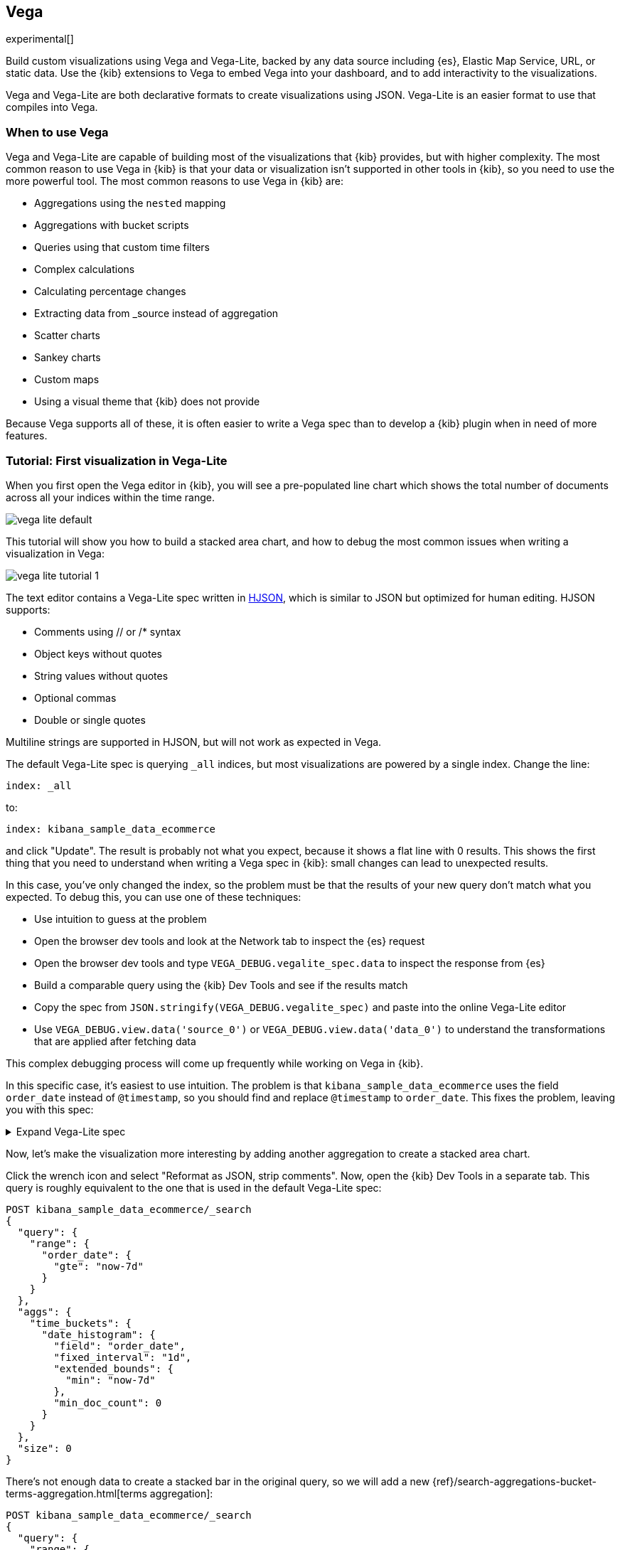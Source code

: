[[vega-graph]]
== Vega

experimental[]

Build custom visualizations using Vega and Vega-Lite, backed by any
data source including {es}, Elastic Map Service, URL,
or static data. Use the {kib} extensions to Vega to embed Vega into
your dashboard, and to add interactivity to the visualizations.

Vega and Vega-Lite are both declarative formats to create visualizations
using JSON. Vega-Lite is an easier format to use that compiles into Vega.

[float]
[[when-to-vega]]
=== When to use Vega

Vega and Vega-Lite are capable of building most of the visualizations
that {kib} provides, but with higher complexity. The most common reason
to use Vega in {kib} is that your data or
visualization isn't supported in other tools in {kib}, so you need
to use the more powerful tool. The most common reasons to use Vega in {kib} are:

* Aggregations using the `nested` mapping
* Aggregations with bucket scripts
* Queries using that custom time filters
* Complex calculations
* Calculating percentage changes
* Extracting data from _source instead of aggregation
* Scatter charts
* Sankey charts
* Custom maps
* Using a visual theme that {kib} does not provide

Because Vega supports all of these, it is often easier to write a Vega spec
than to develop a {kib} plugin when in need of more features.

[[vega-lite-tutorial]]
=== Tutorial: First visualization in Vega-Lite

When you first open the Vega editor in {kib}, you will see a pre-populated
line chart which shows the total number of documents across all your indices
within the time range.

[role="screenshot"]
image::images/vega_lite_default.png[]

This tutorial will show you how to build a stacked area chart, and how to debug
the most common issues when writing a visualization in Vega:

[role="screenshot"]
image::images/vega_lite_tutorial_1.png[]

The text editor contains a Vega-Lite spec written in https://hjson.github.io/[HJSON],
which is similar to JSON but optimized for human editing. HJSON supports:

* Comments using // or /* syntax
* Object keys without quotes
* String values without quotes
* Optional commas
* Double or single quotes

Multiline strings are supported in HJSON, but will not work as expected in Vega.

The default Vega-Lite spec is querying `_all` indices, but most visualizations are powered by a single index. Change the line:

```yaml
index: _all
```

to:

```yaml
index: kibana_sample_data_ecommerce
```

and click "Update". The result is probably not what you expect, because it shows
a flat line with 0 results. This shows the first thing that you need to understand
when writing a Vega spec in {kib}: small changes can lead to unexpected results.

In this case, you've only changed the index, so the problem must be that the results
of your new query don't match what you expected. To debug this, you can use one of
these techniques:

* Use intuition to guess at the problem
* Open the browser dev tools and look at the Network tab to inspect the {es} request
* Open the browser dev tools and type `VEGA_DEBUG.vegalite_spec.data` to inspect
    the response from {es}
* Build a comparable query using the {kib} Dev Tools and see if the results match
* Copy the spec from `JSON.stringify(VEGA_DEBUG.vegalite_spec)` and paste into the
    online Vega-Lite editor
* Use `VEGA_DEBUG.view.data('source_0')` or `VEGA_DEBUG.view.data('data_0')` to
    understand the transformations that are applied after fetching data

This complex debugging process will come up frequently while working on Vega in {kib}.

In this specific case, it's easiest to use intuition. The problem is that
`kibana_sample_data_ecommerce` uses the field `order_date` instead of `@timestamp`,
so you should find and replace `@timestamp` to `order_date`. This fixes the problem,
leaving you with this spec:

.Expand Vega-Lite spec
[%collapsible%closed]
====
[source,yaml]
----
{
  $schema: https://vega.github.io/schema/vega-lite/v4.json
  title: Event counts from ecommerce
  data: {
    url: {
      %context%: true
      %timefield%: order_date
      index: kibana_sample_data_ecommerce
      body: {
        aggs: {
          time_buckets: {
            date_histogram: {
              field: order_date
              interval: {%autointerval%: true}
              extended_bounds: {
                min: {%timefilter%: "min"}
                max: {%timefilter%: "max"}
              }
              min_doc_count: 0
            }
          }
        }
        size: 0
      }
    }
    format: {property: "aggregations.time_buckets.buckets" }
  }

  mark: line

  encoding: {
    x: {
      field: key
      type: temporal
      axis: { title: null }
    }
    y: {
      field: doc_count
      type: quantitative
      axis: { title: "Document count" }
    }
  }
}
----

====

Now, let's make the visualization more interesting by adding another aggregation
to create a stacked area chart.

Click the wrench icon and select "Reformat as JSON, strip comments". Now, open
the {kib} Dev Tools in a separate tab. This query is roughly equivalent to the
one that is used in the default Vega-Lite spec:

```js
POST kibana_sample_data_ecommerce/_search
{
  "query": {
    "range": {
      "order_date": {
        "gte": "now-7d"
      }
    }
  },
  "aggs": {
    "time_buckets": {
      "date_histogram": {
        "field": "order_date",
        "fixed_interval": "1d",
        "extended_bounds": {
          "min": "now-7d"
        },
        "min_doc_count": 0
      }
    }
  },
  "size": 0
}
```

There's not enough data to create a stacked bar in the original query, so we
will add a new
{ref}/search-aggregations-bucket-terms-aggregation.html[terms aggregation]:

```js
POST kibana_sample_data_ecommerce/_search
{
  "query": {
    "range": {
      "order_date": {
        "gte": "now-7d"
      }
    }
  },
  "aggs": {
    "categories": {
      "terms": { "field": "category.keyword" },
      "aggs": {
        "time_buckets": {
          "date_histogram": {
            "field": "order_date",
            "fixed_interval": "1d",
            "extended_bounds": {
              "min": "now-7d"
            },
            "min_doc_count": 0
          }
        }
      }
    }
  },
  "size": 0
}
```

You'll see that the response format looks different from the previous query:

```json
{
  "aggregations" : {
    "categories" : {
      "doc_count_error_upper_bound" : 0,
      "sum_other_doc_count" : 0,
      "buckets" : [{
        "key" : "Men's Clothing",
        "doc_count" : 1661,
        "time_buckets" : {
          "buckets" : [{
            "key_as_string" : "2020-06-30T00:00:00.000Z",
            "key" : 1593475200000,
            "doc_count" : 19
          }, {
            "key_as_string" : "2020-07-01T00:00:00.000Z",
            "key" : 1593561600000,
            "doc_count" : 71
          }]
        }
      }]
    }
  }
}
```

Now that we have data that we're happy with, it's time to convert this valid
query back into a Vega-Lite data section, by adding the {kib} Vega context:

```yaml
  data: {
    url: {
      %context%: true
      %timefield%: order_date
      index: kibana_sample_data_ecommerce
      body: {
        aggs: {
          categories: {
            terms: { field: "category.keyword" }
            aggs: {
              time_buckets: {
                date_histogram: {
                  field: order_date
                  interval: {%autointerval%: true}
                  extended_bounds: {
                    min: {%timefilter%: "min"}
                    max: {%timefilter%: "max"}
                  }
                  min_doc_count: 0
                }
              }
            }
          }
        }
        size: 0
      }
    }
    format: {property: "aggregations.categories.buckets" }
  }
```

If you copy and paste that into your Vega-Lite spec, and click "Update",
you will see a warning saying `Infinite extent for field "key": [Infinity, -Infinity]`.
Let's use our Vega debugging skills to understand why.

Open the browser dev tools console and type
`VEGA_DEBUG.view.data('source_0')`. You will see:

```js
[{
  doc_count: 454
  key: "Men's Clothing"
  time_buckets: {buckets: Array(57)}
  Symbol(vega_id): 12822
}, ...]
```

Open the browser dev tools console and type
`VEGA_DEBUG.view.data('data_0')`. You will see:

```js
[{
  doc_count: 454
  key: NaN
  time_buckets: {buckets: Array(57)}
  Symbol(vega_id): 13879
}]
```

The issue seems to be that the `key` property is not being converted the right way,
which makes sense because the `key` is now `Men's Clothing` instead of a timestamp.

To fix this, try updating the `encoding` of your Vega-Lite spec to:

```yaml
  encoding: {
    x: {
      field: time_buckets.buckets.key
      type: temporal
      axis: { title: null }
    }
    y: {
      field: time_buckets.buckets.doc_count
      type: quantitative
      axis: { title: "Document count" }
    }
  }
```

This will show more errors, and you can inspect `VEGA_DEBUG.view.data('data_0')` to
understand why. This now shows:

```js
[{
  doc_count: 454
  key: "Men's Clothing"
  time_buckets: {buckets: Array(57)}
  time_buckets.buckets.doc_count: undefined
  time_buckets.buckets.key: null
  Symbol(vega_id): 14094
}]
```

It looks like the problem is that the `time_buckets` inner array is not being
extracted by Vega. The solution is to use a Vega-lite
https://vega.github.io/vega-lite/docs/flatten.html[flatten transformation], available in {kib} 7.9 and later.
If using an older version of Kibana, the flatten transformation is available in Vega
but not Vega-Lite.

Add this section in between the `data` and `encoding` section:

```yaml
  transform: [{
    flatten: ["time_buckets.buckets"]
  }]
```

This does not yet produce the results you expect. Inspect the transformed data
by typing `VEGA_DEBUG.view.data('data_0')` into the console again:

```js
[{
  doc_count: 453
  key: "Men's Clothing"
  time_bucket.buckets.doc_count: undefined
  time_buckets: {buckets: Array(57)}
  time_buckets.buckets: {
    key_as_string: "2020-06-30T15:00:00.000Z",
    key: 1593529200000,
    doc_count: 2
  }
  time_buckets.buckets.key: null
  Symbol(vega_id): 21564
}]
```

The debug view shows `undefined` values where you would expect to see numbers, and
the cause is that there are duplicate names which are confusing Vega-Lite. This can
be fixed by making this change to the `transform` and `encoding` blocks:

```yaml
  transform: [{
    flatten: ["time_buckets.buckets"],
    as: ["buckets"]
  }]

  mark: area

  encoding: {
    x: {
      field: buckets.key
      type: temporal
      axis: { title: null }
    }
    y: {
      field: buckets.doc_count
      type: quantitative
      axis: { title: "Document count" }
    }
    color: {
      field: key
      type: nominal
    }
  }
```

At this point, you have a stacked area chart that shows the top categories,
but the chart is still missing some common features that we expect from a {kib}
visualization. Let's add hover states and tooltips next.

Hover states are handled differently in Vega-Lite and Vega. In Vega-Lite this is
done using a concept called `selection`, which has many permutations that are not
covered in this tutorial. We will be adding a simple tooltip and hover state.

Because {kib} has enabled the https://vega.github.io/vega-lite/docs/tooltip.html[Vega tooltip plugin],
tooltips can be defined in several ways:

* Automatic tooltip based on the data, via `{ content: "data" }`
* Array of fields, like `[{ field: "key", type: "nominal" }]`
* Defining a custom Javascript object using the `calculate` transform

For the simple tooltip, add this to your encoding:

```yaml
  encoding: {
    tooltip: [{
      field: buckets.key
      type: temporal
      title: "Date"
    }, {
      field: key
      type: nominal
      title: "Category"
    }, {
      field: buckets.doc_count
      type: quantitative
      title: "Count"
    }]
  }
```

As you hover over the area series in your chart, a multi-line tooltip will
appear, but it won't indicate the nearest point that it's pointing to. To
indicate the nearest point, we need to add a second layer.

The first step is to remove the `mark: area` from your visualization.
Once you've removed the previous mark, add a composite mark at the end of
the Vega-Lite spec:

```yaml
  layer: [{
    mark: area
  }, {
    mark: point
  }]
```

You'll see that the points are not appearing to line up with the area chart,
and the reason is that the points are not being stacked. Change your Y encoding
to this:

```yaml
    y: {
      field: buckets.doc_count
      type: quantitative
      axis: { title: "Document count" }
      stack: true
    }
```

Now, we will add a `selection` block inside the point mark:

```yaml
  layer: [{
    mark: area
  }, {
    mark: point
    
    selection: {
      pointhover: {
        type: single
        on: mouseover
        clear: mouseout
        empty: none
        fields: ["buckets.key", "key"]
        nearest: true
      }
    }

    encoding: {
      size: {
        condition: {
          selection: pointhover
          value: 100
        }
        value: 5
      }
      fill: {
        condition: {
          selection: pointhover
          value: white
        }
      }
    }
  }]
```

Now that you've enabled a selection, try moving the mouse around the visualization
and seeing the points respond to the nearest position:

[role="screenshot"]
image::images/vega_lite_tutorial_2.png[]

The final result of this tutorial is this spec:

.Expand final Vega-Lite spec
[%collapsible%closed]
====
[source,yaml]
----
{
  $schema: https://vega.github.io/schema/vega-lite/v4.json
  title: Event counts from ecommerce
  data: {
    url: {
      %context%: true
      %timefield%: order_date
      index: kibana_sample_data_ecommerce
      body: {
        aggs: {
          categories: {
            terms: { field: "category.keyword" }
            aggs: {
              time_buckets: {
                date_histogram: {
                  field: order_date
                  interval: {%autointerval%: true}
                  extended_bounds: {
                    min: {%timefilter%: "min"}
                    max: {%timefilter%: "max"}
                  }
                  min_doc_count: 0
                }
              }
            }
          }
        }
        size: 0
      }
    }
    format: {property: "aggregations.categories.buckets" }
  }
  
  transform: [{
    flatten: ["time_buckets.buckets"]
    as: ["buckets"]
  }]

  encoding: {
    x: {
      field: buckets.key
      type: temporal
      axis: { title: null }
    }
    y: {
      field: buckets.doc_count
      type: quantitative
      axis: { title: "Document count" }
      stack: true
    }
    color: {
      field: key
      type: nominal
      title: "Category"
    }
    tooltip: [{
      field: buckets.key
      type: temporal
      title: "Date"
    }, {
      field: key
      type: nominal
      title: "Category"
    }, {
      field: buckets.doc_count
      type: quantitative
      title: "Count"
    }]
  }
  
  layer: [{
    mark: area
  }, {
    mark: point
    
    selection: {
      pointhover: {
        type: single
        on: mouseover
        clear: mouseout
        empty: none
        fields: ["buckets.key", "key"]
        nearest: true
      }
    }

    encoding: {
      size: {
        condition: {
          selection: pointhover
          value: 100
        }
        value: 5
      }
      fill: {
        condition: {
          selection: pointhover
          value: white
        }
      }
    }
  }]
}
----

====

[[vega-tutorial]]
=== Tutorial: Updating {kib} filters from Vega

This tutorial will build on the Vega-Lite spec from the previous tutorial by
using the additional {kib} functions available in Vega to update {kib} filters.
These functions are only available in Vega specs, not in Vega-Lite, so the first
step is to convert your visualization from Vega-Lite to Vega.

First, click the wrench icon. Click "Reformat as JSON, delete comments".
Paste this into the https://vega.github.io/editor/#/custom/vega-lite[online Vega editor].
The online Vega editor will complain that the `url` section is invalid, which is because
of the custom {kib} integration. You can replace the `data` with:

```json
  "data": {
    "values": [],
    "format": {"property": "aggregations.categories.buckets"}
  },
```

Click the "Export" button and choose JSON > Compiled Vega, then download. You will get:

.Expand generated Vega spec
[%collapsible%closed]
====
[source,json]
----
{
  "$schema": "https://vega.github.io/schema/vega/v5.json",
  "background": "white",
  "padding": 5,
  "width": 200,
  "height": 200,
  "title": {
    "text": "Event counts from ecommerce",
    "frame": "group"
  },
  "style": "cell",
  "data": [
    {
      "name": "pointhover_store"
    },
    {
      "name": "source_0",
      "values": [],
      "format": {
        "property": "aggregations.categories.buckets"
      }
    },
    {
      "name": "data_0",
      "source": "source_0",
      "transform": [
        {
          "type": "flatten",
          "fields": [
            "time_buckets.buckets"
          ],
          "as": [
            "buckets"
          ]
        },
        {
          "type": "formula",
          "expr": "toDate(datum[\"buckets\"] && datum[\"buckets\"][\"key\"])",
          "as": "buckets.key"
        },
        {
          "type": "formula",
          "expr": "datum[\"buckets\"] && datum[\"buckets\"][\"doc_count\"]",
          "as": "buckets.doc_count"
        }
      ]
    },
    {
      "name": "data_1",
      "source": "data_0",
      "transform": [
        {
          "type": "impute",
          "field": "buckets\\.doc_count",
          "groupby": [
            "key"
          ],
          "key": "buckets\\.key",
          "method": "value",
          "value": 0
        },
        {
          "type": "stack",
          "groupby": [
            "buckets\\.key"
          ],
          "field": "buckets\\.doc_count",
          "sort": {
            "field": [
              "key"
            ],
            "order": [
              "descending"
            ]
          },
          "as": [
            "buckets.doc_count_start",
            "buckets.doc_count_end"
          ],
          "offset": "zero"
        }
      ]
    },
    {
      "name": "data_2",
      "source": "data_0",
      "transform": [
        {
          "type": "stack",
          "groupby": [
            "buckets\\.key"
          ],
          "field": "buckets\\.doc_count",
          "sort": {
            "field": [
              "key"
            ],
            "order": [
              "descending"
            ]
          },
          "as": [
            "buckets.doc_count_start",
            "buckets.doc_count_end"
          ],
          "offset": "zero"
        },
        {
          "type": "filter",
          "expr": "(isDate(datum[\"buckets.key\"]) || (isValid(datum[\"buckets.key\"]) && isFinite(+datum[\"buckets.key\"]))) && isValid(datum[\"buckets.doc_count\"]) && isFinite(+datum[\"buckets.doc_count\"])"
        }
      ]
    }
  ],
  "signals": [
    {
      "name": "unit",
      "value": {},
      "on": [
        {
          "events": "mousemove",
          "update": "isTuple(group()) ? group() : unit"
        }
      ]
    },
    {
      "name": "pointhover",
      "update": "vlSelectionResolve(\"pointhover_store\", \"union\")"
    },
    {
      "name": "pointhover_tuple",
      "on": [
        {
          "events": [
            {
              "source": "scope",
              "type": "mouseover",
              "markname": "layer_1_voronoi"
            }
          ],
          "update": "datum && item().mark.marktype !== 'group' ? {unit: \"layer_1\", fields: pointhover_tuple_fields, values: [(item().isVoronoi ? datum.datum : datum)[\"buckets.key\"], (item().isVoronoi ? datum.datum : datum)[\"key\"]]} : null",
          "force": true
        },
        {
          "events": [
            {
              "source": "scope",
              "type": "mouseout"
            }
          ],
          "update": "null"
        }
      ]
    },
    {
      "name": "pointhover_tuple_fields",
      "value": [
        {
          "type": "E",
          "field": "buckets\\.key"
        },
        {
          "type": "E",
          "field": "key"
        }
      ]
    },
    {
      "name": "pointhover_modify",
      "on": [
        {
          "events": {
            "signal": "pointhover_tuple"
          },
          "update": "modify(\"pointhover_store\", pointhover_tuple, true)"
        }
      ]
    }
  ],
  "marks": [
    {
      "name": "layer_0_pathgroup",
      "type": "group",
      "from": {
        "facet": {
          "name": "faceted_path_layer_0_main",
          "data": "data_1",
          "groupby": [
            "key"
          ]
        }
      },
      "encode": {
        "update": {
          "width": {
            "field": {
              "group": "width"
            }
          },
          "height": {
            "field": {
              "group": "height"
            }
          }
        }
      },
      "marks": [
        {
          "name": "layer_0_marks",
          "type": "area",
          "style": [
            "area"
          ],
          "sort": {
            "field": "datum[\"buckets.key\"]"
          },
          "interactive": false,
          "from": {
            "data": "faceted_path_layer_0_main"
          },
          "encode": {
            "update": {
              "orient": {
                "value": "vertical"
              },
              "fill": {
                "scale": "color",
                "field": "key"
              },
              "tooltip": {
                "signal": "{\"Date\": timeFormat(datum[\"buckets.key\"], '%b %d, %Y'), \"Category\": isValid(datum[\"key\"]) ? datum[\"key\"] : \"\"+datum[\"key\"], \"Count\": format(datum[\"buckets.doc_count\"], \"\")}"
              },
              "description": {
                "signal": "\"buckets.key\" + \": \" + (timeFormat(datum[\"buckets.key\"], '%b %d, %Y')) + \"; \" + \"Document count\" + \": \" + (format(datum[\"buckets.doc_count\"], \"\")) + \"; \" + \"Category\" + \": \" + (isValid(datum[\"key\"]) ? datum[\"key\"] : \"\"+datum[\"key\"]) + \"; \" + \"Date\" + \": \" + (timeFormat(datum[\"buckets.key\"], '%b %d, %Y')) + \"; \" + \"Count\" + \": \" + (format(datum[\"buckets.doc_count\"], \"\"))"
              },
              "x": {
                "scale": "x",
                "field": "buckets\\.key"
              },
              "y": {
                "scale": "y",
                "field": "buckets\\.doc_count_end"
              },
              "y2": {
                "scale": "y",
                "field": "buckets\\.doc_count_start"
              },
              "defined": {
                "signal": "isValid(datum[\"buckets.key\"]) && isFinite(+datum[\"buckets.key\"]) && isValid(datum[\"buckets.doc_count\"]) && isFinite(+datum[\"buckets.doc_count\"])"
              }
            }
          }
        }
      ]
    },
    {
      "name": "layer_1_marks",
      "type": "symbol",
      "style": [
        "point"
      ],
      "interactive": true,
      "from": {
        "data": "data_2"
      },
      "encode": {
        "update": {
          "opacity": {
            "value": 0.7
          },
          "fill": [
            {
              "test": "(vlSelectionTest(\"pointhover_store\", datum))",
              "value": "white"
            },
            {
              "value": "transparent"
            }
          ],
          "stroke": {
            "scale": "color",
            "field": "key"
          },
          "tooltip": {
            "signal": "{\"Date\": timeFormat(datum[\"buckets.key\"], '%b %d, %Y'), \"Category\": isValid(datum[\"key\"]) ? datum[\"key\"] : \"\"+datum[\"key\"], \"Count\": format(datum[\"buckets.doc_count\"], \"\")}"
          },
          "ariaRoleDescription": {
            "value": "point"
          },
          "description": {
            "signal": "\"buckets.key\" + \": \" + (timeFormat(datum[\"buckets.key\"], '%b %d, %Y')) + \"; \" + \"Document count\" + \": \" + (format(datum[\"buckets.doc_count\"], \"\")) + \"; \" + \"Category\" + \": \" + (isValid(datum[\"key\"]) ? datum[\"key\"] : \"\"+datum[\"key\"]) + \"; \" + \"Date\" + \": \" + (timeFormat(datum[\"buckets.key\"], '%b %d, %Y')) + \"; \" + \"Count\" + \": \" + (format(datum[\"buckets.doc_count\"], \"\"))"
          },
          "x": {
            "scale": "x",
            "field": "buckets\\.key"
          },
          "y": {
            "scale": "y",
            "field": "buckets\\.doc_count_end"
          },
          "size": [
            {
              "test": "(vlSelectionTest(\"pointhover_store\", datum))",
              "value": 100
            },
            {
              "value": 5
            }
          ]
        }
      }
    },
    {
      "name": "layer_1_voronoi",
      "type": "path",
      "interactive": true,
      "from": {
        "data": "layer_1_marks"
      },
      "encode": {
        "update": {
          "fill": {
            "value": "transparent"
          },
          "strokeWidth": {
            "value": 0.35
          },
          "stroke": {
            "value": "transparent"
          },
          "isVoronoi": {
            "value": true
          },
          "tooltip": {
            "signal": "{\"Date\": timeFormat(datum.datum[\"buckets.key\"], '%b %d, %Y'), \"Category\": isValid(datum.datum[\"key\"]) ? datum.datum[\"key\"] : \"\"+datum.datum[\"key\"], \"Count\": format(datum.datum[\"buckets.doc_count\"], \"\")}"
          }
        }
      },
      "transform": [
        {
          "type": "voronoi",
          "x": {
            "expr": "datum.datum.x || 0"
          },
          "y": {
            "expr": "datum.datum.y || 0"
          },
          "size": [
            {
              "signal": "width"
            },
            {
              "signal": "height"
            }
          ]
        }
      ]
    }
  ],
  "scales": [
    {
      "name": "x",
      "type": "time",
      "domain": {
        "fields": [
          {
            "data": "data_1",
            "field": "buckets\\.key"
          },
          {
            "data": "data_2",
            "field": "buckets\\.key"
          }
        ]
      },
      "range": [
        0,
        {
          "signal": "width"
        }
      ]
    },
    {
      "name": "y",
      "type": "linear",
      "domain": {
        "fields": [
          {
            "data": "data_1",
            "field": "buckets\\.doc_count_start"
          },
          {
            "data": "data_1",
            "field": "buckets\\.doc_count_end"
          },
          {
            "data": "data_2",
            "field": "buckets\\.doc_count_start"
          },
          {
            "data": "data_2",
            "field": "buckets\\.doc_count_end"
          }
        ]
      },
      "range": [
        {
          "signal": "height"
        },
        0
      ],
      "nice": true,
      "zero": true
    },
    {
      "name": "color",
      "type": "ordinal",
      "domain": {
        "fields": [
          {
            "data": "data_1",
            "field": "key"
          },
          {
            "data": "data_2",
            "field": "key"
          }
        ],
        "sort": true
      },
      "range": "category"
    }
  ],
  "axes": [
    {
      "scale": "x",
      "orient": "bottom",
      "gridScale": "y",
      "grid": true,
      "tickCount": {
        "signal": "ceil(width/40)"
      },
      "domain": false,
      "labels": false,
      "aria": false,
      "maxExtent": 0,
      "minExtent": 0,
      "ticks": false,
      "zindex": 0
    },
    {
      "scale": "y",
      "orient": "left",
      "gridScale": "x",
      "grid": true,
      "tickCount": {
        "signal": "ceil(height/40)"
      },
      "domain": false,
      "labels": false,
      "aria": false,
      "maxExtent": 0,
      "minExtent": 0,
      "ticks": false,
      "zindex": 0
    },
    {
      "scale": "x",
      "orient": "bottom",
      "grid": false,
      "labelFlush": true,
      "labelOverlap": true,
      "tickCount": {
        "signal": "ceil(width/40)"
      },
      "zindex": 0
    },
    {
      "scale": "y",
      "orient": "left",
      "grid": false,
      "title": "Document count",
      "labelOverlap": true,
      "tickCount": {
        "signal": "ceil(height/40)"
      },
      "zindex": 0
    }
  ],
  "legends": [
    {
      "title": "Category",
      "fill": "color",
      "symbolType": "circle",
      "stroke": "color",
      "encode": {
        "symbols": {
          "update": {
            "opacity": {
              "value": 0.7
            }
          }
        }
      }
    }
  ],
  "config": {}
}

----
====

First, the generated JSON here is too large for the URL storage in {kib}. Go
to the Stack Management > Kibana > Advanced Settings, and change the setting
`state:storeInSessionStorage` to be on. Go back to the {kib} Vega editor and
paste in the JSON you downloaded.

The first thing is to add back the {es} query that we removed. Find this section:

```json
    {
      "name": "source_0",
      "values": [],
      "format": {
        "property": "aggregations.categories.buckets"
      }
    },
```

and replace it with:

```yaml
    {
      name: source_0
      url: {
        %context%: true
        %timefield%: order_date
        index: kibana_sample_data_ecommerce
        body: {
          aggs: {
            categories: {
              terms: { field: "category.keyword" }
              aggs: {
                time_buckets: {
                  date_histogram: {
                    field: order_date
                    interval: {%autointerval%: true}
                    extended_bounds: {
                      min: {%timefilter%: "min"}
                      max: {%timefilter%: "max"}
                    }
                    min_doc_count: 0
                  }
                }
              }
            }
          }
          size: 0
        }
      }
      format: { property: "aggregations.categories.buckets" }
    }
```

There is still a warning about `width` and `height`, so you need to remove
these lines which are provided by the {kib} theme:

```
  "background": "white",
  "padding": 5,
  "width": 200,
  "height": 200,
```

The next step is to find the Vega section for `signals`, and add a new entry
to the list of signals:

```yaml
    {
      "name": "point_click"
      "on": [{
        "events": {
          "source": "scope",
          "type": "click",
          "markname": "layer_1_voronoi"
        }
        update: '''kibanaAddFilter({ match_phrase: { 'category.keyword': pointhover_tuple.values[1] } })'''
      }]
    }
```

This event is using the {kib} custom function `kibanaAddFilter` to generate a filter that
gets applied to the entire dashboard on click. Try clicking anywhere in the chart area,
and you'll see a filter get applied.

The mouse cursor should indicate that the chart is interactive. Find the `marks` section,
and update the mark named `layer_1_voronoi` by adding `cursor: { value: "pointer" }` to
the `encoding` section like this:

```yaml
    {
      "name": "layer_1_voronoi",
      "type": "path",
      "interactive": true,
      "from": {
        "data": "layer_1_marks"
      },
      "encode": {
        "update": {
          ...
          "cursor": { value: "pointer" }
        }
      }
    }
```

Next, we will add a "time selector" interaction which will allow the user to narrow into
a specific time range in the visualization. This will require adding more signals, and
adding a rectangle overlay:

[role="screenshot"]
image::images/vega_tutorial_3.png[]

The first step is to add a new `signal` to track the X position of the cursor:

```yaml
    {
      name: currentX
      value: -1
      on: [{
        events: {
          type: mousemove
          source: view
        },
        update: "clamp(x(), 0, width)"
      }, {
        events: {
          type: mouseout
          source: view
        }
        update: "-1"
      }]
    }
```

Now add a new `mark` to indicate the current cursor position:

```yaml
    {
      type: rule
      interactive: false
      encode: {
        update: {
          y: {value: 0}
          y2: {signal: "height"}
          stroke: {value: "gray"}
          strokeDash: {
            value: [2, 1]
          }
          x: {signal: "max(currentX,0)"}
          defined: {signal: "currentX > 0"}
        }
      }
    }
```

Next, add a signal to track the current selected range, which will update
until the user releases the mouse button or uses the escape key:


```yaml
    {
      name: selected
      value: [0, 0]
      on: [{
        events: {
          type: mousedown
          source: view
        }
        update: "[clamp(x(), 0, width), clamp(x(), 0, width)]"
      }, {
        events: {
          type: mousemove
          source: window
          consume: true
          between: [{
            type: mousedown
            source: view
          }, {
            merge: [{
              type: mouseup
              source: window
            }, {
              type: keydown
              source: window
              filter: "event.key === 'Escape'"
            }]
          }]
        }
        update: "[selected[0], clamp(x(), 0, width)]"
      }, {
        events: {
          type: keydown
          source: window
          filter: "event.key === 'Escape'"
        }
        update: "[0, 0]"
      }]
    }
```

Now that there is a signal which tracks the time range from the user, we need to indicate
the range visually by adding a new mark which only appears conditionally:

```yaml
    {
      type: rect
      name: selectedRect
      encode: {
        update: {
          height: {signal: "height"}
          fill: {value: "#333"}
          fillOpacity: {value: 0.2}
          x: {signal: "selected[0]"}
          x2: {signal: "selected[1]"}
          defined: {signal: "selected[0] !== selected[1]"}
        }
      }
    }
```

Finally, add a new signal which will update the {kib} time filter when the mouse is released while
dragging:

```yaml
    {
      name: applyTimeFilter
      value: null
      on: [{
        events: {
          type: mouseup
          source: view
        }
        update: '''selected[0] !== selected[1] ? kibanaSetTimeFilter(
               invert('x',selected[0]),
               invert('x',selected[1])) : null'''
      }]
    }
```

Putting this all together, your visualization now supports the main features of
standard visualizations in {kib}, but with the potential to add even more control.
The final Vega spec for this tutorial is here:

.Expand final Vega-Lite spec
[%collapsible%closed]
====
[source,yaml]
----
{
  "$schema": "https://vega.github.io/schema/vega/v5.json",
  "title": {
    "text": "Event counts from ecommerce",
    "frame": "group"
  },
  "style": "cell",
  "data": [
    {
      "name": "pointhover_store"
    },
    {
      name: source_0
      url: {
        %context%: true
        %timefield%: order_date
        index: kibana_sample_data_ecommerce
        body: {
          aggs: {
            categories: {
              terms: { field: "category.keyword" }
              aggs: {
                time_buckets: {
                  date_histogram: {
                    field: order_date
                    interval: {%autointerval%: true}
                    extended_bounds: {
                      min: {%timefilter%: "min"}
                      max: {%timefilter%: "max"}
                    }
                    min_doc_count: 0
                  }
                }
              }
            }
          }
          size: 0
        }
      }
      format: { property: "aggregations.categories.buckets" }
    }
    {
      "name": "data_0",
      "source": "source_0",
      "transform": [
        {
          "type": "flatten",
          "fields": [
            "time_buckets.buckets"
          ],
          "as": [
            "buckets"
          ]
        },
        {
          "type": "formula",
          "expr": "toDate(datum[\"buckets\"] && datum[\"buckets\"][\"key\"])",
          "as": "buckets.key"
        },
        {
          "type": "formula",
          "expr": "datum[\"buckets\"] && datum[\"buckets\"][\"doc_count\"]",
          "as": "buckets.doc_count"
        }
      ]
    },
    {
      "name": "data_1",
      "source": "data_0",
      "transform": [
        {
          "type": "impute",
          "field": "buckets\\.doc_count",
          "groupby": [
            "key"
          ],
          "key": "buckets\\.key",
          "method": "value",
          "value": 0
        },
        {
          "type": "stack",
          "groupby": [
            "buckets\\.key"
          ],
          "field": "buckets\\.doc_count",
          "sort": {
            "field": [
              "key"
            ],
            "order": [
              "descending"
            ]
          },
          "as": [
            "buckets.doc_count_start",
            "buckets.doc_count_end"
          ],
          "offset": "zero"
        }
      ]
    },
    {
      "name": "data_2",
      "source": "data_0",
      "transform": [
        {
          "type": "stack",
          "groupby": [
            "buckets\\.key"
          ],
          "field": "buckets\\.doc_count",
          "sort": {
            "field": [
              "key"
            ],
            "order": [
              "descending"
            ]
          },
          "as": [
            "buckets.doc_count_start",
            "buckets.doc_count_end"
          ],
          "offset": "zero"
        },
        {
          "type": "filter",
          "expr": "(isDate(datum[\"buckets.key\"]) || (isValid(datum[\"buckets.key\"]) && isFinite(+datum[\"buckets.key\"]))) && isValid(datum[\"buckets.doc_count\"]) && isFinite(+datum[\"buckets.doc_count\"])"
        }
      ]
    }
  ],
  "signals": [
    {
      "name": "unit",
      "value": {},
      "on": [
        {
          "events": "mousemove",
          "update": "isTuple(group()) ? group() : unit"
        }
      ]
    },
    {
      "name": "pointhover",
      "update": "vlSelectionResolve(\"pointhover_store\", \"union\")"
    },
    {
      "name": "pointhover_tuple",
      "on": [
        {
          "events": [
            {
              "source": "scope",
              "type": "mouseover",
              "markname": "layer_1_voronoi"
            }
          ],
          "update": "datum && item().mark.marktype !== 'group' ? {unit: \"layer_1\", fields: pointhover_tuple_fields, values: [(item().isVoronoi ? datum.datum : datum)[\"buckets.key\"], (item().isVoronoi ? datum.datum : datum)[\"key\"]]} : null",
          "force": true
        },
        {
          "events": [
            {
              "source": "scope",
              "type": "mouseout"
            }
          ],
          "update": "null"
        }
      ]
    },
    {
      "name": "pointhover_tuple_fields",
      "value": [
        {
          "type": "E",
          "field": "buckets\\.key"
        },
        {
          "type": "E",
          "field": "key"
        }
      ]
    },
    {
      "name": "pointhover_modify",
      "on": [
        {
          "events": {
            "signal": "pointhover_tuple"
          },
          "update": "modify(\"pointhover_store\", pointhover_tuple, true)"
        }
      ]
    },
    {
      "name": "point_click"
      "on": [{
        "events": {
          "source": "scope",
          "type": "click",
          "markname": "layer_1_voronoi"
        }
        update: '''kibanaAddFilter({ match_phrase: { 'category.keyword': pointhover_tuple.values[1] } })'''
      }]
    },
    {
      name: currentX
      value: -1
      on: [{
        events: {
          type: mousemove
          source: view
        },
        update: "clamp(x(), 0, width)"
      }, {
        events: {
          type: mouseout
          source: view
        }
        update: "-1"
      }]
    }
    {
      name: selected
      value: [0, 0]
      on: [{
        events: {
          type: mousedown
          source: view
        }
        update: "[clamp(x(), 0, width), clamp(x(), 0, width)]"
      }, {
        events: {
          type: mousemove
          source: window
          consume: true
          between: [{
            type: mousedown
            source: view
          }, {
            merge: [{
              type: mouseup
              source: window
            }, {
              type: keydown
              source: window
              filter: "event.key === 'Escape'"
            }]
          }]
        }
        update: "[selected[0], clamp(x(), 0, width)]"
      }, {
        events: {
          type: keydown
          source: window
          filter: "event.key === 'Escape'"
        }
        update: "[0, 0]"
      }]
    }
    {
      name: applyTimeFilter
      value: null
      on: [{
        events: {
          type: mouseup
          source: view
        }
        update: '''selected[0] !== selected[1] ? kibanaSetTimeFilter(
               invert('x',selected[0]),
               invert('x',selected[1])) : null'''
      }]
    }
  ],
  "marks": [
    {
      "name": "layer_0_pathgroup",
      "type": "group",
      "from": {
        "facet": {
          "name": "faceted_path_layer_0_main",
          "data": "data_1",
          "groupby": [
            "key"
          ]
        }
      },
      "encode": {
        "update": {
          "width": {
            "field": {
              "group": "width"
            }
          },
          "height": {
            "field": {
              "group": "height"
            }
          }
        }
      },
      "marks": [
        {
          "name": "layer_0_marks",
          "type": "area",
          "style": [
            "area"
          ],
          "sort": {
            "field": "datum[\"buckets.key\"]"
          },
          "interactive": false,
          "from": {
            "data": "faceted_path_layer_0_main"
          },
          "encode": {
            "update": {
              "orient": {
                "value": "vertical"
              },
              "fill": {
                "scale": "color",
                "field": "key"
              },
              "tooltip": {
                "signal": "{\"Date\": timeFormat(datum[\"buckets.key\"], '%b %d, %Y'), \"Category\": isValid(datum[\"key\"]) ? datum[\"key\"] : \"\"+datum[\"key\"], \"Count\": format(datum[\"buckets.doc_count\"], \"\")}"
              },
              "description": {
                "signal": "\"buckets.key\" + \": \" + (timeFormat(datum[\"buckets.key\"], '%b %d, %Y')) + \"; \" + \"Document count\" + \": \" + (format(datum[\"buckets.doc_count\"], \"\")) + \"; \" + \"Category\" + \": \" + (isValid(datum[\"key\"]) ? datum[\"key\"] : \"\"+datum[\"key\"]) + \"; \" + \"Date\" + \": \" + (timeFormat(datum[\"buckets.key\"], '%b %d, %Y')) + \"; \" + \"Count\" + \": \" + (format(datum[\"buckets.doc_count\"], \"\"))"
              },
              "x": {
                "scale": "x",
                "field": "buckets\\.key"
              },
              "y": {
                "scale": "y",
                "field": "buckets\\.doc_count_end"
              },
              "y2": {
                "scale": "y",
                "field": "buckets\\.doc_count_start"
              },
              "defined": {
                "signal": "isValid(datum[\"buckets.key\"]) && isFinite(+datum[\"buckets.key\"]) && isValid(datum[\"buckets.doc_count\"]) && isFinite(+datum[\"buckets.doc_count\"])"
              }
            }
          }
        }
      ]
    },
    {
      "name": "layer_1_marks",
      "type": "symbol",
      "style": [
        "point"
      ],
      "interactive": true,
      "from": {
        "data": "data_2"
      },
      "encode": {
        "update": {
          "opacity": {
            "value": 0.7
          },
          "fill": [
            {
              "test": "(vlSelectionTest(\"pointhover_store\", datum))",
              "value": "white"
            },
            {
              "value": "transparent"
            }
          ],
          "stroke": {
            "scale": "color",
            "field": "key"
          },
          "tooltip": {
            "signal": "{\"Date\": timeFormat(datum[\"buckets.key\"], '%b %d, %Y'), \"Category\": isValid(datum[\"key\"]) ? datum[\"key\"] : \"\"+datum[\"key\"], \"Count\": format(datum[\"buckets.doc_count\"], \"\")}"
          },
          "ariaRoleDescription": {
            "value": "point"
          },
          "description": {
            "signal": "\"buckets.key\" + \": \" + (timeFormat(datum[\"buckets.key\"], '%b %d, %Y')) + \"; \" + \"Document count\" + \": \" + (format(datum[\"buckets.doc_count\"], \"\")) + \"; \" + \"Category\" + \": \" + (isValid(datum[\"key\"]) ? datum[\"key\"] : \"\"+datum[\"key\"]) + \"; \" + \"Date\" + \": \" + (timeFormat(datum[\"buckets.key\"], '%b %d, %Y')) + \"; \" + \"Count\" + \": \" + (format(datum[\"buckets.doc_count\"], \"\"))"
          },
          "x": {
            "scale": "x",
            "field": "buckets\\.key"
          },
          "y": {
            "scale": "y",
            "field": "buckets\\.doc_count_end"
          },
          "size": [
            {
              "test": "(vlSelectionTest(\"pointhover_store\", datum))",
              "value": 100
            },
            {
              "value": 5
            }
          ]
        }
      }
    },
    {
      "name": "layer_1_voronoi",
      "type": "path",
      "interactive": true,
      "from": {
        "data": "layer_1_marks"
      },
      "encode": {
        "update": {
          "fill": {
            "value": "transparent"
          },
          "strokeWidth": {
            "value": 0.35
          },
          "stroke": {
            "value": "transparent"
          },
          "isVoronoi": {
            "value": true
          },
          "tooltip": {
            "signal": "{\"Date\": timeFormat(datum.datum[\"buckets.key\"], '%b %d, %Y'), \"Category\": isValid(datum.datum[\"key\"]) ? datum.datum[\"key\"] : \"\"+datum.datum[\"key\"], \"Count\": format(datum.datum[\"buckets.doc_count\"], \"\")}"
          },
          "cursor": { value: "pointer" }
        }
      },
      "transform": [
        {
          "type": "voronoi",
          "x": {
            "expr": "datum.datum.x || 0"
          },
          "y": {
            "expr": "datum.datum.y || 0"
          },
          "size": [
            {
              "signal": "width"
            },
            {
              "signal": "height"
            }
          ]
        }
      ]
    },
    {
      type: rect
      name: selectedRect
      encode: {
        update: {
          height: {signal: "height"}
          fill: {value: "#333"}
          fillOpacity: {value: 0.2}
          x: {signal: "selected[0]"}
          x2: {signal: "selected[1]"}
          defined: {signal: "selected[0] !== selected[1]"}
        }
      }
    }
    {
      type: rule
      interactive: false
      encode: {
        update: {
          y: {value: 0}
          y2: {signal: "height"}
          stroke: {value: "gray"}
          strokeDash: {
            value: [2, 1]
          }
          x: {signal: "max(currentX,0)"}
          defined: {signal: "currentX > 0"}
        }
      }
    }
  ],
  "scales": [
    {
      "name": "x",
      "type": "time",
      "domain": {
        "fields": [
          {
            "data": "data_1",
            "field": "buckets\\.key"
          },
          {
            "data": "data_2",
            "field": "buckets\\.key"
          }
        ]
      },
      "range": [
        0,
        {
          "signal": "width"
        }
      ]
    },
    {
      "name": "y",
      "type": "linear",
      "domain": {
        "fields": [
          {
            "data": "data_1",
            "field": "buckets\\.doc_count_start"
          },
          {
            "data": "data_1",
            "field": "buckets\\.doc_count_end"
          },
          {
            "data": "data_2",
            "field": "buckets\\.doc_count_start"
          },
          {
            "data": "data_2",
            "field": "buckets\\.doc_count_end"
          }
        ]
      },
      "range": [
        {
          "signal": "height"
        },
        0
      ],
      "nice": true,
      "zero": true
    },
    {
      "name": "color",
      "type": "ordinal",
      "domain": {
        "fields": [
          {
            "data": "data_1",
            "field": "key"
          },
          {
            "data": "data_2",
            "field": "key"
          }
        ],
        "sort": true
      },
      "range": "category"
    }
  ],
  "axes": [
    {
      "scale": "x",
      "orient": "bottom",
      "gridScale": "y",
      "grid": true,
      "tickCount": {
        "signal": "ceil(width/40)"
      },
      "domain": false,
      "labels": false,
      "aria": false,
      "maxExtent": 0,
      "minExtent": 0,
      "ticks": false,
      "zindex": 0
    },
    {
      "scale": "y",
      "orient": "left",
      "gridScale": "x",
      "grid": true,
      "tickCount": {
        "signal": "ceil(height/40)"
      },
      "domain": false,
      "labels": false,
      "aria": false,
      "maxExtent": 0,
      "minExtent": 0,
      "ticks": false,
      "zindex": 0
    },
    {
      "scale": "x",
      "orient": "bottom",
      "grid": false,
      "labelFlush": true,
      "labelOverlap": true,
      "tickCount": {
        "signal": "ceil(width/40)"
      },
      "zindex": 0
    },
    {
      "scale": "y",
      "orient": "left",
      "grid": false,
      "title": "Document count",
      "labelOverlap": true,
      "tickCount": {
        "signal": "ceil(height/40)"
      },
      "zindex": 0
    }
  ],
  "legends": [
    {
      "title": "Category",
      "fill": "color",
      "symbolType": "circle",
      "stroke": "color",
      "encode": {
        "symbols": {
          "update": {
            "opacity": {
              "value": 0.7
            }
          }
        }
      }
    }
  ],
  "config": {}
}

----
====

[[vega-reference]]
=== Reference for {kib} extensions

{kib} has extended Vega and Vega-Lite with extensions that support:

* Default height and width
* Default theme to match {kib}
* Writing {es} queries using the time range and filters from dashboards
* Using the Elastic Map Service in Vega maps
* Additional tooltip styling
* Advanced setting to enable URL loading from any domain
* Limited debugging support using the browser dev tools
* (Vega only) Expression functions which can update the time range and dashboard filters

[[vega-sizing-and-positioning]]
==== Default height and width

By default, Vega visualizations use the `autosize = { type: 'fit', contains: 'padding' }` layout.
`fit` uses all available space, ignores `width` and `height` values,
and respects the padding values. To override this behavior, change the
`autosize` value.

[[vega-theme]]
==== Default theme to match {kib}

{kib} registers a default https://vega.github.io/vega/docs/schemes/[Vega color scheme]
with the id `elastic`, and sets a default color for each `mark` type.
Override it by providing an alternate color.

[[vega-queries]]
==== Writing {es} queries in Vega

experimental[] {kib} extends the Vega https://vega.github.io/vega/docs/data/[data] elements
with support for direct {es} queries specified as a `url`.

Because of this, {kib} is **unable to support dynamically loaded data**,
which would otherwise work in Vega. All data is fetched before it's passed to
the Vega renderer.

To define an {es} query in Vega, set the `url` to an object. {kib} will parse
the object looking for special tokens that allow your query to integrate with {kib}.
These tokens are:

* `%context%: true`: Set at the top level, and replaces the `query` section with filters from dashboard
* `%timefield%: <name>`: Set at the top level, integrates the query with the dashboard time filter
* `{%timefilter%: true}`: Replaced by an {es} range query with upper and lower bounds
* `{%timefilter%: "min" | "max"}`: Replaced only by the upper or lower bounds
* `{%timefilter: true, shift: -1, unit: 'hour'}`: Generates a time range query one hour in the past
* `{%autointerval%: true}`: Replaced by the string representing the time interval, such as `1h`
* `{%autointerval%: 10}`: Replaced by a string which is approximately dividing the time into 10 ranges
* `"%dashboard_context-must_clause%"`: String replaced by object containing filters
* `"%dashboard_context-filter_clause%"`: String replaced by an object containing filters
* `"%dashboard_context-must_not_clause%"`: String replaced by an object containing filters

Putting this together, an example query that counts the number of documents in 
a specific index:

[source,yaml]
----
// An object instead of a string for the URL value
// is treated as a context-aware Elasticsearch query.
url: {
  // Specify the time filter.
  %timefield%: @timestamp
  // Apply dashboard context filters when set
  %context%: true

  // Which indexes to search
  index: kibana_sample_data_logs
  // The body element may contain "aggs" and "query" keys
  body: {
    aggs: {
      time_buckets: {
        date_histogram: {
          // Use date histogram aggregation on @timestamp field
          field: @timestamp <1>
          // interval value will depend on the time filter
          // Use an integer to set approximate bucket count
          interval: { %autointerval%: true }
          // Make sure we get an entire range, even if it has no data
          extended_bounds: {
            min: { %timefilter%: "min" }
            max: { %timefilter%: "max" }
          }
          // Use this for linear (e.g. line, area) graphs
          // Without it, empty buckets will not show up
          min_doc_count: 0
        }
      }
    }
    // Speed up the response by only including aggregation results
    size: 0
  }
}
----

<1> `@timestamp` &mdash; Filters the time range and breaks it into histogram
buckets.

The full result includes the following structure:

[source,yaml]
----
{
  "aggregations": {
    "time_buckets": {
      "buckets": [{
          "key_as_string": "2015-11-30T22:00:00.000Z",
          "key": 1448920800000,<1>
          "doc_count": 28
        }, {
          "key_as_string": "2015-11-30T23:00:00.000Z",
          "key": 1448924400000, <1>
          "doc_count": 330
        }, ...
----

<1> `"key"` &mdash; The unix timestamp you can use without conversions by the
Vega date expressions.

For most visualizations, you only need the list of bucket values. To focus on
only the data you need, use `format: {property: "aggregations.time_buckets.buckets"}`.

Specify a query with individual range and dashboard context. The query is
equivalent to `"%context%": true, "%timefield%": "@timestamp"`,
except that the time range is shifted back by 10 minutes:

[source,yaml]
----
{
  body: {
    query: {
      bool: {
        must: [
          // This string will be replaced
          // with the auto-generated "MUST" clause
          "%dashboard_context-must_clause%"
          {
            range: {
              // apply timefilter (upper right corner)
              // to the @timestamp variable
              @timestamp: {
                // "%timefilter%" will be replaced with
                // the current values of the time filter
                // (from the upper right corner)
                "%timefilter%": true
                // Only work with %timefilter%
                // Shift current timefilter by 10 units back
                shift: 10
                // week, day (default), hour, minute, second
                unit: minute
              }
            }
          }
        ]
        must_not: [
          // This string will be replaced with
          // the auto-generated "MUST-NOT" clause
          "%dashboard_context-must_not_clause%"
        ]
        filter: [
          // This string will be replaced
          // with the auto-generated "FILTER" clause
          "%dashboard_context-filter_clause%"
        ]
      }
    }
  }
}
----

NOTE: When using `"%context%": true` or defining a value for "%timefield%"` the body cannot contain a query. To customize the query within the VEGA specification (e.g. add an additional filter, or shift the timefilter), define your query and use the placeholders as in the example above. The placeholders will be replaced by the actual context of the dashboard or visualization once parsed.

The `"%timefilter%"` can also be used to specify a single min or max
value. The date_histogram's `extended_bounds` can be set
with two values - min and max. Instead of hardcoding a value, you may
use `"min": {"%timefilter%": "min"}`, which will be replaced with the
beginning of the current time range. The `shift` and `unit` values are
also supported. The `"interval"` can also be set dynamically, depending
on the currently picked range: `"interval": {"%autointerval%": 10}` will
try to get about 10-15 data points (buckets).

[float]
[[vega-esmfiles]]
=== Access Elastic Map Service files

experimental[] Access the Elastic Map Service files via the same mechanism:

[source,yaml]
----
url: {
  // "type" defaults to "elasticsearch" otherwise
  type: emsfile
  // Name of the file, exactly as in the Region map visualization
  name: World Countries
}
// The result is a geojson file, get its features to use
// this data source with the "shape" marks
// https://vega.github.io/vega/docs/marks/shape/
format: {property: "features"}
----

To enable Maps, the graph must specify `type=map` in the host
configuration:

[source,yaml]
----
{
  "config": {
    "kibana": {
      "type": "map",

      // Initial map position
      "latitude": 40.7,   // default 0
      "longitude": -74,   // default 0
      "zoom": 7,          // default 2

      // defaults to "default". Use false to disable base layer.
      "mapStyle": false,

      // default 0
      "minZoom": 5,

      // defaults to the maximum for the given style,
      // or 25 when base is disabled
      "maxZoom": 13,

      // defaults to true, shows +/- buttons to zoom in/out
      "zoomControl": false,

      // Defaults to 'false', disables mouse wheel zoom. If set to
      // 'true', map may zoom unexpectedly while scrolling dashboard
      "scrollWheelZoom": false,

      // When false, repaints on each move frame.
      // Makes the graph slower when moving the map
      "delayRepaint": true, // default true
    }
  },
  /* the rest of Vega JSON */
}
----

The visualization automatically injects a `"projection"`, which you can use to
calculate the position of all geo-aware marks.
Additionally, you can use `latitude`, `longitude`, and `zoom` signals.
These signals can be used in the graph, or can be updated to modify the
position of the map.

[float]
[[vega-tooltip]]
==== Additional tooltip styling

{kib} has installed the https://vega.github.io/vega-lite/docs/tooltip.html[Vega tooltip plugin],
so tooltips can be defined in the ways documented there. Beyond that, {kib} also supports
a configuration option for changing the tooltip position and padding:

```js
{
  config: {
    kibana: {
      tooltips: {
        position: 'top',
        padding: 15
      }
    }
  }
}
```

[[vega-url-loading]]
==== Advanced setting to enable URL loading from any domain

Vega can load data from any URL, but this is disabled by default in {kib}. 
To change this, set `vis_type_vega.enableExternalUrls: true` in `kibana.yml`,
then restart {kib}.

[[vega-browser-debugging-console]]
==== Browser debugging console

experimental[] Use browser debugging tools (for example, F12 or Ctrl+Shift+J in Chrome) to
inspect the `VEGA_DEBUG` variable:

* `view` &mdash; Access to the Vega View object. See https://vega.github.io/vega/docs/api/debugging/[Vega Debugging Guide]
on how to inspect data and signals at runtime. For Vega-Lite,
`VEGA_DEBUG.view.data('source_0')` gets the pre-transformed data, and `VEGA_DEBUG.view.data('data_0')`
gets the encoded data. For Vega, it uses the data name as defined in your Vega spec.

* `vega_spec` &mdash; Vega JSON graph specification after some modifications by {kib}. In case
of Vega-Lite, this is the output of the Vega-Lite compiler.

* `vegalite_spec` &mdash; If this is a Vega-Lite graph, JSON specification of the graph before
Vega-Lite compilation.

[[vega-data]]
==== Debugging data

experimental[] If you are using an {es} query, make sure your resulting data is
what you expected. The easiest way to view it is by using the "networking"
tab in the browser debugging tools (for example, F12). Modify the graph slightly
so that it makes a search request, and view the response from the
server. Another approach is to use
https://www.elastic.co/guide/en/kibana/current/console-kibana.html[Dev Tools]. Place the index name into the first line:
`GET <INDEX_NAME>/_search`, then add your query as the following lines
(just the value of the `"query"` field).

[[vega-getting-help]]
==== Asking for help with a Vega spec

Because of the dynamic nature of the data in {es}, it is hard to help you with
Vega specs unless you can share a dataset. To do this, use the browser developer
tools and type:

`JSON.stringify(VEGA_DEBUG.vegalite_spec, null, 2)`

Copy the response to https://gist.github.com/[gist.github.com], possibly
with a `.json` extension, use the `[raw]` button, and share that when
asking for help.

[float]
[[vega-expression-functions]]
==== (Vega only) Expression functions which can update the time range and dashboard filters

{kib} has extended the Vega expression language with these functions:

```js
/**
  * @param {object} query Elastic Query DSL snippet, as used in the query DSL editor
  * @param {string} [index] as defined in Kibana, or default if missing
  */
kibanaAddFilter(query, index)

/**
  * @param {object} query Elastic Query DSL snippet, as used in the query DSL editor
  * @param {string} [index] as defined in Kibana, or default if missing
  */
kibanaRemoveFilter(query, index)

kibanaRemoveAllFilters()

/**
  * Update dashboard time filter to the new values
  * @param {number|string|Date} start
  * @param {number|string|Date} end
  */
kibanaSetTimeFilter(start, end)
```

[float]
[[vega-additional-configuration-options]]
==== Additional configuration options

[source,yaml]
----
{
  config: {
    kibana: {
      // Placement of the Vega-defined signal bindings.
      // Can be `left`, `right`, `top`, or `bottom` (default).
      controlsLocation: top
      // Can be `vertical` or `horizontal` (default).
      controlsDirection: vertical
      // If true, hides most of Vega and Vega-Lite warnings
      hideWarnings: true
      // Vega renderer to use: `svg` or `canvas` (default)
      renderer: canvas
    }
  }
}
----


[[vega-notes]]
[[vega-useful-links]]
=== Resources and examples

experimental[] To learn more about Vega and Vega-Lite, refer to the resources and examples.

==== Vega editor
The https://vega.github.io/editor/[Vega Editor] includes examples for Vega & Vega-Lite, but does not support any
{kib}-specific features like {es} requests and interactive base maps.

==== Vega-Lite resources
* https://vega.github.io/vega-lite/tutorials/getting_started.html[Tutorials]
* https://vega.github.io/vega-lite/docs/[Docs]
* https://vega.github.io/vega-lite/examples/[Examples]

==== Vega resources
* https://vega.github.io/vega/tutorials/[Tutorials]
* https://vega.github.io/vega/docs/[Docs]
* https://vega.github.io/vega/examples/[Examples]

TIP: When you use the examples, you may
need to modify the "data" section to use absolute URL. For example,
replace `"url": "data/world-110m.json"` with
`"url": "https://vega.github.io/editor/data/world-110m.json"`.
